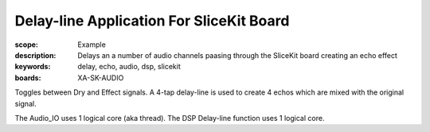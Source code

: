 Delay-line Application For SliceKit Board
=========================================

:scope: Example
:description: Delays an a number of audio channels paasing through the SliceKit board creating an echo effect
:keywords: delay, echo, audio, dsp, slicekit
:boards: XA-SK-AUDIO

Toggles between Dry and Effect signals. 
A 4-tap delay-line is used to create 4 echos which are mixed with the original signal.

The Audio_IO uses 1 logical core (aka thread).
The DSP Delay-line function uses 1 logical core.
